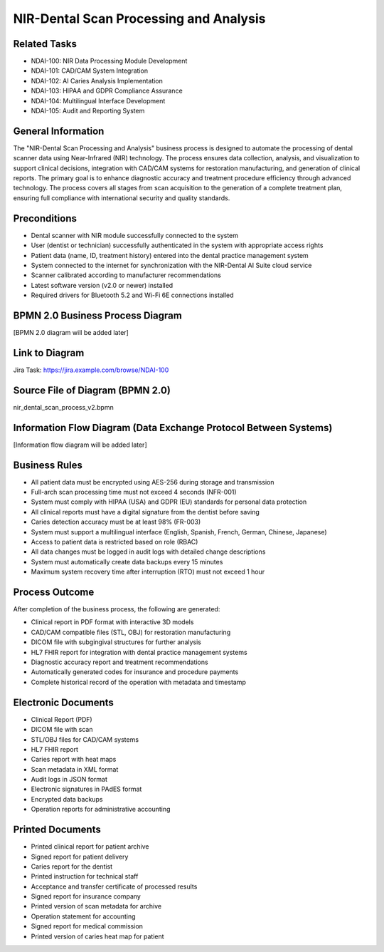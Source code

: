NIR-Dental Scan Processing and Analysis
=======================================

Related Tasks
-------------

- NDAI-100: NIR Data Processing Module Development
- NDAI-101: CAD/CAM System Integration
- NDAI-102: AI Caries Analysis Implementation
- NDAI-103: HIPAA and GDPR Compliance Assurance
- NDAI-104: Multilingual Interface Development
- NDAI-105: Audit and Reporting System

General Information
-------------------

The "NIR-Dental Scan Processing and Analysis" business process is designed to automate the processing of dental scanner data using Near-Infrared (NIR) technology. The process ensures data collection, analysis, and visualization to support clinical decisions, integration with CAD/CAM systems for restoration manufacturing, and generation of clinical reports. The primary goal is to enhance diagnostic accuracy and treatment procedure efficiency through advanced technology. The process covers all stages from scan acquisition to the generation of a complete treatment plan, ensuring full compliance with international security and quality standards.

Preconditions
-------------

- Dental scanner with NIR module successfully connected to the system
- User (dentist or technician) successfully authenticated in the system with appropriate access rights
- Patient data (name, ID, treatment history) entered into the dental practice management system
- System connected to the internet for synchronization with the NIR-Dental AI Suite cloud service
- Scanner calibrated according to manufacturer recommendations
- Latest software version (v2.0 or newer) installed
- Required drivers for Bluetooth 5.2 and Wi-Fi 6E connections installed

BPMN 2.0 Business Process Diagram
---------------------------------

[BPMN 2.0 diagram will be added later]

Link to Diagram
---------------

Jira Task: https://jira.example.com/browse/NDAI-100

Source File of Diagram (BPMN 2.0)
---------------------------------

nir_dental_scan_process_v2.bpmn

Information Flow Diagram (Data Exchange Protocol Between Systems)
---------------------------------------------------------------

[Information flow diagram will be added later]

Business Rules
--------------

- All patient data must be encrypted using AES-256 during storage and transmission
- Full-arch scan processing time must not exceed 4 seconds (NFR-001)
- System must comply with HIPAA (USA) and GDPR (EU) standards for personal data protection
- All clinical reports must have a digital signature from the dentist before saving
- Caries detection accuracy must be at least 98% (FR-003)
- System must support a multilingual interface (English, Spanish, French, German, Chinese, Japanese)
- Access to patient data is restricted based on role (RBAC)
- All data changes must be logged in audit logs with detailed change descriptions
- System must automatically create data backups every 15 minutes
- Maximum system recovery time after interruption (RTO) must not exceed 1 hour

Process Outcome
---------------

After completion of the business process, the following are generated:

- Clinical report in PDF format with interactive 3D models
- CAD/CAM compatible files (STL, OBJ) for restoration manufacturing
- DICOM file with subgingival structures for further analysis
- HL7 FHIR report for integration with dental practice management systems
- Diagnostic accuracy report and treatment recommendations
- Automatically generated codes for insurance and procedure payments
- Complete historical record of the operation with metadata and timestamp

Electronic Documents
--------------------

- Clinical Report (PDF)
- DICOM file with scan
- STL/OBJ files for CAD/CAM systems
- HL7 FHIR report
- Caries report with heat maps
- Scan metadata in XML format
- Audit logs in JSON format
- Electronic signatures in PAdES format
- Encrypted data backups
- Operation reports for administrative accounting

Printed Documents
-----------------

- Printed clinical report for patient archive
- Signed report for patient delivery
- Caries report for the dentist
- Printed instruction for technical staff
- Acceptance and transfer certificate of processed results
- Signed report for insurance company
- Printed version of scan metadata for archive
- Operation statement for accounting
- Signed report for medical commission
- Printed version of caries heat map for patient
